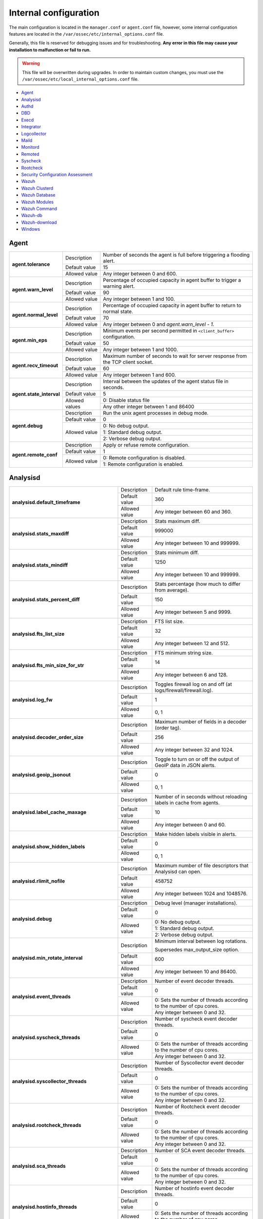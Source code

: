 .. Copyright (C) 2022 Wazuh, Inc.

.. meta::
  :description: In this section of the Wazuh documentation, you will find all the information related to the internal configuration of Wazuh.

.. _reference_internal_options:

Internal configuration
=======================

The main configuration is located in the ``manager.conf`` or ``agent.conf`` file, however, some internal configuration features are located in the ``/var/ossec/etc/internal_options.conf`` file.

Generally, this file is reserved for debugging issues and for troubleshooting. **Any error in this file may cause your installation to malfunction or fail to run.**

.. warning::
    This file will be overwritten during upgrades.  In order to maintain custom changes, you must use the ``/var/ossec/etc/local_internal_options.conf`` file.

- `Agent`_
- `Analysisd`_
- `Authd`_
- `DBD`_
- `Execd`_
- `Integrator`_
- `Logcollector`_
- `Maild`_
- `Monitord`_
- `Remoted`_
- `Syscheck`_
- `Rootcheck`_
- `Security Configuration Assessment`_
- `Wazuh`_
- `Wazuh Clusterd`_
- `Wazuh Database`_
- `Wazuh Modules`_
- `Wazuh Command`_
- `Wazuh-db`_
- `Wazuh-download`_
- `Windows`_


Agent
-----

+---------------------------+----------------+----------------------------------------------------------------------------------+
| **agent.tolerance**       | Description    | Number of seconds the agent is full before triggering a flooding alert.          |
+                           +----------------+----------------------------------------------------------------------------------+
|                           | Default value  | 15                                                                               |
+                           +----------------+----------------------------------------------------------------------------------+
|                           | Allowed value  | Any integer between 0 and 600.                                                   |
+---------------------------+----------------+----------------------------------------------------------------------------------+
| **agent.warn_level**      | Description    | Percentage of occupied capacity in agent buffer to trigger a warning alert.      |
+                           +----------------+----------------------------------------------------------------------------------+
|                           | Default value  | 90                                                                               |
+                           +----------------+----------------------------------------------------------------------------------+
|                           | Allowed value  | Any integer between 1 and 100.                                                   |
+---------------------------+----------------+----------------------------------------------------------------------------------+
| **agent.normal_level**    | Description    | Percentage of occupied capacity in agent buffer to return to normal state.       |
+                           +----------------+----------------------------------------------------------------------------------+
|                           | Default value  | 70                                                                               |
+                           +----------------+----------------------------------------------------------------------------------+
|                           | Allowed value  | Any integer between 0 and *agent.warn_level - 1*.                                |
+---------------------------+----------------+----------------------------------------------------------------------------------+
| **agent.min_eps**         | Description    | Minimum events per second permitted in ``<client_buffer>`` configuration.        |
+                           +----------------+----------------------------------------------------------------------------------+
|                           | Default value  | 50                                                                               |
+                           +----------------+----------------------------------------------------------------------------------+
|                           | Allowed value  | Any integer between 1 and 1000.                                                  |
+---------------------------+----------------+----------------------------------------------------------------------------------+
| **agent.recv_timeout**    | Description    | Maximum number of seconds to wait for server response from the TCP client socket.|
+                           +----------------+----------------------------------------------------------------------------------+
|                           | Default value  | 60                                                                               |
+                           +----------------+----------------------------------------------------------------------------------+
|                           | Allowed value  | Any integer between 1 and 600.                                                   |
+---------------------------+----------------+----------------------------------------------------------------------------------+
| **agent.state_interval**  | Description    | Interval between the updates of the agent status file in seconds.                |
+                           +----------------+----------------------------------------------------------------------------------+
|                           | Default value  | 5                                                                                |
+                           +----------------+----------------------------------------------------------------------------------+
|                           | Allowed values | 0: Disable status file                                                           |
+                           +                +----------------------------------------------------------------------------------+
|                           |                | Any other integer between 1 and 86400                                            |
+---------------------------+----------------+----------------------------------------------------------------------------------+
| **agent.debug**           | Description    | Run the unix agent processes in debug mode.                                      |
+                           +----------------+----------------------------------------------------------------------------------+
|                           | Default value  | 0                                                                                |
+                           +----------------+----------------------------------------------------------------------------------+
|                           | Allowed value  | 0: No debug output.                                                              |
+                           +                +----------------------------------------------------------------------------------+
|                           |                | 1: Standard debug output.                                                        |
+                           +                +----------------------------------------------------------------------------------+
|                           |                | 2: Verbose debug output.                                                         |
+---------------------------+----------------+----------------------------------------------------------------------------------+
| **agent.remote_conf**     | Description    | Apply or refuse remote configuration.                                            |
+                           +----------------+----------------------------------------------------------------------------------+
|                           | Default value  | 1                                                                                |
+                           +----------------+----------------------------------------------------------------------------------+
|                           | Allowed value  | 0: Remote configuration is disabled.                                             |
+                           +                +----------------------------------------------------------------------------------+
|                           |                | 1: Remote configuration is enabled.                                              |
+---------------------------+----------------+----------------------------------------------------------------------------------+

.. _ossec_internal_analysisd:

Analysisd
---------


+---------------------------------------------------------+---------------+---------------------------------------------------------------------+
|   **analysisd.default_timeframe**                       | Description   | Default rule time-frame.                                            |
+                                                         +---------------+---------------------------------------------------------------------+
|                                                         | Default value | 360                                                                 |
+                                                         +---------------+---------------------------------------------------------------------+
|                                                         | Allowed value | Any integer between 60 and 360.                                     |
+---------------------------------------------------------+---------------+---------------------------------------------------------------------+
|     **analysisd.stats_maxdiff**                         | Description   | Stats maximum diff.                                                 |
+                                                         +---------------+---------------------------------------------------------------------+
|                                                         | Default value | 999000                                                              |
+                                                         +---------------+---------------------------------------------------------------------+
|                                                         | Allowed value | Any integer between 10 and 999999.                                  |
+---------------------------------------------------------+---------------+---------------------------------------------------------------------+
|     **analysisd.stats_mindiff**                         | Description   | Stats minimum diff.                                                 |
+                                                         +---------------+---------------------------------------------------------------------+
|                                                         | Default value | 1250                                                                |
+                                                         +---------------+---------------------------------------------------------------------+
|                                                         | Allowed value | Any integer between 10 and 999999.                                  |
+---------------------------------------------------------+---------------+---------------------------------------------------------------------+
|  **analysisd.stats_percent_diff**                       | Description   | Stats percentage (how much to differ from average).                 |
+                                                         +---------------+---------------------------------------------------------------------+
|                                                         | Default value | 150                                                                 |
+                                                         +---------------+---------------------------------------------------------------------+
|                                                         | Allowed value | Any integer between 5 and 9999.                                     |
+---------------------------------------------------------+---------------+---------------------------------------------------------------------+
|     **analysisd.fts_list_size**                         | Description   | FTS list size.                                                      |
+                                                         +---------------+---------------------------------------------------------------------+
|                                                         | Default value | 32                                                                  |
+                                                         +---------------+---------------------------------------------------------------------+
|                                                         | Allowed value | Any integer between 12 and 512.                                     |
+---------------------------------------------------------+---------------+---------------------------------------------------------------------+
| **analysisd.fts_min_size_for_str**                      | Description   | FTS minimum string size.                                            |
+                                                         +---------------+---------------------------------------------------------------------+
|                                                         | Default value | 14                                                                  |
+                                                         +---------------+---------------------------------------------------------------------+
|                                                         | Allowed value | Any integer between 6 and 128.                                      |
+---------------------------------------------------------+---------------+---------------------------------------------------------------------+
|        **analysisd.log_fw**                             | Description   | Toggles firewall log on and off (at logs/firewall/firewall.log).    |
+                                                         +---------------+---------------------------------------------------------------------+
|                                                         | Default value | 1                                                                   |
+                                                         +---------------+---------------------------------------------------------------------+
|                                                         | Allowed value | 0, 1                                                                |
+---------------------------------------------------------+---------------+---------------------------------------------------------------------+
|  **analysisd.decoder_order_size**                       | Description   | Maximum number of fields in a decoder (order tag).                  |
+                                                         +---------------+---------------------------------------------------------------------+
|                                                         | Default value |256                                                                  |
+                                                         +---------------+---------------------------------------------------------------------+
|                                                         | Allowed value | Any integer between 32 and 1024.                                    |
+---------------------------------------------------------+---------------+---------------------------------------------------------------------+
|     **analysisd.geoip_jsonout**                         | Description   | Toggle to turn on or off the output of GeoIP data in JSON alerts.   |
+                                                         +---------------+---------------------------------------------------------------------+
|                                                         | Default value | 0                                                                   |
+                                                         +---------------+---------------------------------------------------------------------+
|                                                         | Allowed value | 0, 1                                                                |
+---------------------------------------------------------+---------------+---------------------------------------------------------------------+
|  **analysisd.label_cache_maxage**                       | Description   | Number of in seconds without reloading labels in cache from agents. |
+                                                         +---------------+---------------------------------------------------------------------+
|                                                         | Default value | 10                                                                  |
+                                                         +---------------+---------------------------------------------------------------------+
|                                                         | Allowed value | Any integer between 0 and 60.                                       |
+---------------------------------------------------------+---------------+---------------------------------------------------------------------+
|  **analysisd.show_hidden_labels**                       | Description   | Make hidden labels visible in alerts.                               |
+                                                         +---------------+---------------------------------------------------------------------+
|                                                         | Default value | 0                                                                   |
+                                                         +---------------+---------------------------------------------------------------------+
|                                                         | Allowed value | 0, 1                                                                |
+---------------------------------------------------------+---------------+---------------------------------------------------------------------+
|         **analysisd.rlimit_nofile**                     | Description   | Maximum number of file descriptors that Analysisd can open.         |
+                                                         +---------------+---------------------------------------------------------------------+
|                                                         | Default value | 458752                                                              |
+                                                         +---------------+---------------------------------------------------------------------+
|                                                         | Allowed value | Any integer between 1024 and 1048576.                               |
+---------------------------------------------------------+---------------+---------------------------------------------------------------------+
|            **analysisd.debug**                          | Description   | Debug level (manager installations).                                |
+                                                         +---------------+---------------------------------------------------------------------+
|                                                         | Default value | 0                                                                   |
+                                                         +---------------+---------------------------------------------------------------------+
|                                                         | Allowed value | 0: No debug output.                                                 |
+                                                         +               +---------------------------------------------------------------------+
|                                                         |               | 1: Standard debug output.                                           |
+                                                         +               +---------------------------------------------------------------------+
|                                                         |               | 2: Verbose debug output.                                            |
+---------------------------------------------------------+---------------+---------------------------------------------------------------------+
|       **analysisd.min_rotate_interval**                 | Description   | Minimum interval between log rotations.                             |
|                                                         |               |                                                                     |
|                                                         |               | Supersedes max_output_size option.                                  |
+                                                         +---------------+---------------------------------------------------------------------+
|                                                         | Default value | 600                                                                 |
+                                                         +---------------+---------------------------------------------------------------------+
|                                                         | Allowed value | Any integer between 10 and 86400.                                   |
+---------------------------------------------------------+---------------+---------------------------------------------------------------------+
|        **analysisd.event_threads**                      | Description   | Number of event decoder threads.                                    |
+                                                         +---------------+---------------------------------------------------------------------+
|                                                         | Default value | 0                                                                   |
+                                                         +---------------+---------------------------------------------------------------------+
|                                                         | Allowed value | 0: Sets the number of threads according to the number of cpu cores. |
+                                                         +               +---------------------------------------------------------------------+
|                                                         |               | Any integer between 0 and 32.                                       |
+---------------------------------------------------------+---------------+---------------------------------------------------------------------+
|       **analysisd.syscheck_threads**                    | Description   | Number of syscheck event decoder threads.                           |
+                                                         +---------------+---------------------------------------------------------------------+
|                                                         | Default value | 0                                                                   |
+                                                         +---------------+---------------------------------------------------------------------+
|                                                         | Allowed value | 0: Sets the number of threads according to the number of cpu cores. |
+                                                         +               +---------------------------------------------------------------------+
|                                                         |               | Any integer between 0 and 32.                                       |
+---------------------------------------------------------+---------------+---------------------------------------------------------------------+
|     **analysisd.syscollector_threads**                  | Description   | Number of Syscollector event decoder threads.                       |
+                                                         +---------------+---------------------------------------------------------------------+
|                                                         | Default value | 0                                                                   |
+                                                         +---------------+---------------------------------------------------------------------+
|                                                         | Allowed value | 0: Sets the number of threads according to the number of cpu cores. |
+                                                         +               +---------------------------------------------------------------------+
|                                                         |               | Any integer between 0 and 32.                                       |
+---------------------------------------------------------+---------------+---------------------------------------------------------------------+
|        **analysisd.rootcheck_threads**                  | Description   | Number of Rootcheck event decoder threads.                          |
+                                                         +---------------+---------------------------------------------------------------------+
|                                                         | Default value | 0                                                                   |
+                                                         +---------------+---------------------------------------------------------------------+
|                                                         | Allowed value | 0: Sets the number of threads according to the number of cpu cores. |
+                                                         +               +---------------------------------------------------------------------+
|                                                         |               | Any integer between 0 and 32.                                       |
+---------------------------------------------------------+---------------+---------------------------------------------------------------------+
|    **analysisd.sca_threads**                            | Description   | Number of SCA event decoder threads.                                |
+                                                         +---------------+---------------------------------------------------------------------+
|                                                         | Default value | 0                                                                   |
+                                                         +---------------+---------------------------------------------------------------------+
|                                                         | Allowed value | 0: Sets the number of threads according to the number of cpu cores. |
+                                                         +               +---------------------------------------------------------------------+
|                                                         |               | Any integer between 0 and 32.                                       |
+---------------------------------------------------------+---------------+---------------------------------------------------------------------+
|       **analysisd.hostinfo_threads**                    | Description   | Number of hostinfo event decoder threads.                           |
+                                                         +---------------+---------------------------------------------------------------------+
|                                                         | Default value | 0                                                                   |
+                                                         +---------------+---------------------------------------------------------------------+
|                                                         | Allowed value | 0: Sets the number of threads according to the number of cpu cores. |
+                                                         +               +---------------------------------------------------------------------+
|                                                         |               | Any integer between 0 and 32.                                       |
+---------------------------------------------------------+---------------+---------------------------------------------------------------------+
|     **analysisd.rule_matching_threads**                 | Description   | Number of rule matching threads.                                    |
+                                                         +---------------+---------------------------------------------------------------------+
|                                                         | Default value | 0                                                                   |
+                                                         +---------------+---------------------------------------------------------------------+
|                                                         | Allowed value | 0: Sets the number of threads according to the number of cpu cores. |
+                                                         +               +---------------------------------------------------------------------+
|                                                         |               | Any integer between 0 and 32.                                       |
+---------------------------------------------------------+---------------+---------------------------------------------------------------------+
|     **analysisd.winevt_threads**                        | Description   | Number of rule matching threads.                                    |
+                                                         +---------------+---------------------------------------------------------------------+
|                                                         | Default value | 0                                                                   |
+                                                         +---------------+---------------------------------------------------------------------+
|                                                         | Allowed value | 0: Sets the number of threads according to the number of cpu cores. |
+                                                         +               +---------------------------------------------------------------------+
|                                                         |               | Any integer between 0 and 32.                                       |
+---------------------------------------------------------+---------------+---------------------------------------------------------------------+
|     **analysisd.decode_event_queue_size**               | Description   | Sets the decode event queue size.                                   |
+                                                         +---------------+---------------------------------------------------------------------+
|                                                         | Default value | 16384                                                               |
+                                                         +---------------+---------------------------------------------------------------------+
|                                                         | Allowed value | Any integer between 128 and 2000000.                                |
+---------------------------------------------------------+---------------+---------------------------------------------------------------------+
| **analysisd.decode_syscheck_queue_size**                | Description   | Sets the decode Syscheck queue size.                                |
+                                                         +---------------+---------------------------------------------------------------------+
|                                                         | Default value | 16384                                                               |
+                                                         +---------------+---------------------------------------------------------------------+
|                                                         | Allowed value | Any integer between 128 and 2000000.                                |
+---------------------------------------------------------+---------------+---------------------------------------------------------------------+
| **analysisd.decode_syscollector_queue_size**            | Description   | Sets the decode Syscollector queue size.                            |
+                                                         +---------------+---------------------------------------------------------------------+
|                                                         | Default value | 16384                                                               |
+                                                         +---------------+---------------------------------------------------------------------+
|                                                         | Allowed value | Any integer between 128 and 2000000.                                |
+---------------------------------------------------------+---------------+---------------------------------------------------------------------+
|  **analysisd.decode_rootcheck_queue_size**              | Description   | Sets the decode Rootcheck queue size.                               |
+                                                         +---------------+---------------------------------------------------------------------+
|                                                         | Default value | 16384                                                               |
+                                                         +---------------+---------------------------------------------------------------------+
|                                                         | Allowed value | Any integer between 128 and 2000000.                                |
+---------------------------------------------------------+---------------+---------------------------------------------------------------------+
| **analysisd.decode_sca_queue_size**                     | Description   | Sets the decode SCA queue size.                                     |
+                                                         +---------------+---------------------------------------------------------------------+
|                                                         | Default value | 16384                                                               |
+                                                         +---------------+---------------------------------------------------------------------+
|                                                         | Allowed value | Any integer between 128 and 2000000.                                |
+---------------------------------------------------------+---------------+---------------------------------------------------------------------+
|  **analysisd.decode_hostinfo_queue_size**               | Description   | Sets the decode hostinfo queue size.                                |
+                                                         +---------------+---------------------------------------------------------------------+
|                                                         | Default value | 16384                                                               |
+                                                         +---------------+---------------------------------------------------------------------+
|                                                         | Allowed value | Any integer between 128 and 2000000.                                |
+---------------------------------------------------------+---------------+---------------------------------------------------------------------+
|  **analysisd.decode_output_queue_size**                 | Description   | Sets the decode output queue size.                                  |
+                                                         +---------------+---------------------------------------------------------------------+
|                                                         | Default value | 16384                                                               |
+                                                         +---------------+---------------------------------------------------------------------+
|                                                         | Allowed value | Any integer between 128 and 2000000.                                |
+---------------------------------------------------------+---------------+---------------------------------------------------------------------+
|  **analysisd.decode_winevt_queue_size**                 | Description   | Sets the Windows event decode queue size.                           |
+                                                         +---------------+---------------------------------------------------------------------+
|                                                         | Default value | 16384                                                               |
+                                                         +---------------+---------------------------------------------------------------------+
|                                                         | Allowed value | Any integer between 128 and 2000000.                                |
+---------------------------------------------------------+---------------+---------------------------------------------------------------------+
|      **analysisd.archives_queue_size**                  | Description   | Sets the archives log queue size.                                   |
+                                                         +---------------+---------------------------------------------------------------------+
|                                                         | Default value | 16384                                                               |
+                                                         +---------------+---------------------------------------------------------------------+
|                                                         | Allowed value | Any integer between 128 and 2000000.                                |
+---------------------------------------------------------+---------------+---------------------------------------------------------------------+
|      **analysisd.statistical_queue_size**               | Description   | Sets the statistical log queue size.                                |
+                                                         +---------------+---------------------------------------------------------------------+
|                                                         | Default value | 16384                                                               |
+                                                         +---------------+---------------------------------------------------------------------+
|                                                         | Allowed value | Any integer between 128 and 2000000.                                |
+---------------------------------------------------------+---------------+---------------------------------------------------------------------+
|      **analysisd.alerts_queue_size**                    | Description   | Sets the alerts log queue size.                                     |
+                                                         +---------------+---------------------------------------------------------------------+
|                                                         | Default value | 16384                                                               |
+                                                         +---------------+---------------------------------------------------------------------+
|                                                         | Allowed value | Any integer between 128 and 2000000.                                |
+---------------------------------------------------------+---------------+---------------------------------------------------------------------+
|      **analysisd.firewall_queue_size**                  | Description   | Sets the firewall log queue size.                                   |
+                                                         +---------------+---------------------------------------------------------------------+
|                                                         | Default value | 16384                                                               |
+                                                         +---------------+---------------------------------------------------------------------+
|                                                         | Allowed value | Any integer between 128 and 2000000.                                |
+---------------------------------------------------------+---------------+---------------------------------------------------------------------+
|      **analysisd.fts_queue_size**                       | Description   | Sets the fts log queue size.                                        |
+                                                         +---------------+---------------------------------------------------------------------+
|                                                         | Default value | 16384                                                               |
+                                                         +---------------+---------------------------------------------------------------------+
|                                                         | Allowed value | Any integer between 128 and 2000000.                                |
+---------------------------------------------------------+---------------+---------------------------------------------------------------------+
|      **analysisd.state_interval**                       | Description   | Sets the Analysisd interval for updating the state file in seconds. |
+                                                         +---------------+---------------------------------------------------------------------+
|                                                         | Default value | 5                                                                   |
+                                                         +---------------+---------------------------------------------------------------------+
|                                                         | Allowed value | Any integer between 0 and 86400.                                    |
+---------------------------------------------------------+---------------+---------------------------------------------------------------------+


Authd
-----

+-------------------------------+---------------+--------------------------------------------------------------------------+
|   **authd.debug**             | Description   | Debug level.                                                             |
+                               +---------------+--------------------------------------------------------------------------+
|                               | Default value | 0                                                                        |
+                               +---------------+--------------------------------------------------------------------------+
|                               | Allowed value | 0: No debug output                                                       |
+                               +               +--------------------------------------------------------------------------+
|                               |               | 1: Standard debug output                                                 |
+                               +               +--------------------------------------------------------------------------+
|                               |               | 2: Verbose debug output                                                  |
+-------------------------------+---------------+--------------------------------------------------------------------------+
| **auth.timeout_seconds**      | Description   | Network timeout to automatically close connections (second part).        |
+                               +---------------+--------------------------------------------------------------------------+
|                               | Default value | 1                                                                        |
+                               +---------------+--------------------------------------------------------------------------+
|                               | Allowed value | Any integer between 1 and 2147483647.                                    |
+-------------------------------+---------------+--------------------------------------------------------------------------+
| **auth.timeout_microseconds** | Description   | Network timeout to automatically close connections (microsecond part).   |
+                               +---------------+--------------------------------------------------------------------------+
|                               | Default value | 0                                                                        |
+                               +---------------+--------------------------------------------------------------------------+
|                               | Allowed value | Any integer between 0 and 999999.                                        |
+-------------------------------+---------------+--------------------------------------------------------------------------+


DBD
---

+----------------------------+---------------+--------------------------------------------------------------------------+
| **dbd.reconnect_attempts** | Description   | Number of times wazuh-dbd will attempt to reconnect to the database.     |
+                            +---------------+--------------------------------------------------------------------------+
|                            | Default value | 10                                                                       |
+                            +---------------+--------------------------------------------------------------------------+
|                            | Allowed value | Any integer between 1 and 9999.                                          |
+----------------------------+---------------+--------------------------------------------------------------------------+

Execd
-----

+-------------------------------+---------------+--------------------------------------------------------------+
|  **execd.request_timeout**    | Description   | Timeout in seconds to execute remote requests.               |
+                               +---------------+--------------------------------------------------------------+
|                               | Default Value | 60                                                           |
+                               +---------------+--------------------------------------------------------------+
|                               | Allowed Value | Any integer between 1 and 3600.                              |
+-------------------------------+---------------+--------------------------------------------------------------+
|  **execd.max_restart_lock**   | Description   | Maximum timeout that the agent cannot restart while updating.|
+                               +---------------+--------------------------------------------------------------+
|                               | Default Value | 600                                                          |
+                               +---------------+--------------------------------------------------------------+
|                               | Allowed Value | Any integer between 0 and 3600.                              |
+-------------------------------+---------------+--------------------------------------------------------------+
|        **execd.debug**        | Description   | Debug level                                                  |
+                               +---------------+--------------------------------------------------------------+
|                               | Default value | 0                                                            |
+                               +---------------+--------------------------------------------------------------+
|                               | Allowed value | 0: No debug output                                           |
+                               +               +--------------------------------------------------------------+
|                               |               | 1: Standard debug output                                     |
+                               +               +--------------------------------------------------------------+
|                               |               | 2: Verbose debug output                                      |
+-------------------------------+---------------+--------------------------------------------------------------+

Integrator
----------

+----------------------+---------------+-----------------------------------------------------------------------+
| **integrator.debug** | Description   | Debug level.                                                          |
+                      +---------------+-----------------------------------------------------------------------+
|                      | Default value | 0                                                                     |
+                      +---------------+-----------------------------------------------------------------------+
|                      | Allowed value | 0: No debug output                                                    |
+                      +               +-----------------------------------------------------------------------+
|                      |               | 1: Standard debug output                                              |
+                      +               +-----------------------------------------------------------------------+
|                      |               | 2: Verbose debug output                                               |
+----------------------+---------------+-----------------------------------------------------------------------+

.. _ossec_internal_logcollector:

Logcollector
------------

+------------------------------------------+---------------+----------------------------------------------------------------------------+
|   **logcollector.loop_timeout**          | Description   | File polling interval.                                                     |
+                                          +---------------+----------------------------------------------------------------------------+
|                                          | Default value | 2                                                                          |
+                                          +---------------+----------------------------------------------------------------------------+
|                                          | Allowed value | Any integer between 1 and 120                                              |
+------------------------------------------+---------------+----------------------------------------------------------------------------+
|  **logcollector.open_attempts**          | Description   | Number of attempts to open a log file. The value 0 means that the number   |
|                                          |               | of attempts is infinite.                                                   |
+                                          +---------------+----------------------------------------------------------------------------+
|                                          | Default value | 8                                                                          |
+                                          +---------------+----------------------------------------------------------------------------+
|                                          | Allowed value | Any integer between 0 and 998                                              |
+------------------------------------------+---------------+----------------------------------------------------------------------------+
| **logcollector.remote_commands**         | Description   | Toggles Logcollector to accept remote commands from the manager or not.    |
+                                          +---------------+----------------------------------------------------------------------------+
|                                          | Default value | 0                                                                          |
+                                          +---------------+----------------------------------------------------------------------------+
|                                          | Allowed value | 0: Disable remote commands                                                 |
+                                          +               +----------------------------------------------------------------------------+
|                                          |               | 1: Enable remote commands                                                  |
+------------------------------------------+---------------+----------------------------------------------------------------------------+
|   **logcollector.vcheck_files**          | Description   | File checking interval, in seconds.                                        |
+                                          +---------------+----------------------------------------------------------------------------+
|                                          | Default value | 64                                                                         |
+                                          +---------------+----------------------------------------------------------------------------+
|                                          | Allowed value | Any integer between 0 and 1024                                             |
+------------------------------------------+---------------+----------------------------------------------------------------------------+
|   **logcollector.max_lines**             | Description   | Maximum number of logs read from the same file in each iteration.          |
+                                          +---------------+----------------------------------------------------------------------------+
|                                          | Default value | 10000                                                                      |
+                                          +---------------+----------------------------------------------------------------------------+
|                                          | Allowed value | Any integer between 100 and 100000                                         |
+------------------------------------------+---------------+----------------------------------------------------------------------------+
|   **logcollector.sample_log_length**     | Description   | Sample log length limit for errors about large input logs.                 |
+                                          +---------------+----------------------------------------------------------------------------+
|                                          | Default value | 64                                                                         |
+                                          +---------------+----------------------------------------------------------------------------+
|                                          | Allowed value | Any integer between 1 and 4096                                             |
+------------------------------------------+---------------+----------------------------------------------------------------------------+
|      **logcollector.debug**              | Description   | Debug level (used in manager or unix agent installations)                  |
+                                          +---------------+----------------------------------------------------------------------------+
|                                          | Default value | 0                                                                          |
+                                          +---------------+----------------------------------------------------------------------------+
|                                          | Allowed value | 0: No debug output                                                         |
+                                          +               +----------------------------------------------------------------------------+
|                                          |               | 1: Standard debug output                                                   |
+                                          +               +----------------------------------------------------------------------------+
|                                          |               | 2: Verbose debug output                                                    |
+------------------------------------------+---------------+----------------------------------------------------------------------------+
|      **logcollector.input_threads**      | Description   | Number of input threads reading files                                      |
+                                          +---------------+----------------------------------------------------------------------------+
|                                          | Default value | 4                                                                          |
+                                          +---------------+----------------------------------------------------------------------------+
|                                          | Allowed value | Any integer between 1 and 128                                              |
+------------------------------------------+---------------+----------------------------------------------------------------------------+
|      **logcollector.queue_size**         | Description   | Queue size for each type of socket                                         |
+                                          +---------------+----------------------------------------------------------------------------+
|                                          | Default value | 1024                                                                       |
+                                          +---------------+----------------------------------------------------------------------------+
|                                          | Allowed value | Any integer between 128 and 220000                                         |
+------------------------------------------+---------------+----------------------------------------------------------------------------+
|      **logcollector.max_files**          | Description   | Maximum number of files to be monitored                                    |
+                                          +---------------+----------------------------------------------------------------------------+
|                                          | Default value | 1000                                                                       |
+                                          +---------------+----------------------------------------------------------------------------+
|                                          | Allowed value | Any integer between 1 and 100000                                           |
+------------------------------------------+---------------+----------------------------------------------------------------------------+
|      **logcollector.rlimit_nofile**      | Description   | Maximum number of file descriptors that Logcollector can open.             |
|                                          |               |                                                                            |
|                                          |               | This value must be **greater than or equal to**                            |
|                                          |               | (*logcollector.max_files* + 100).                                          |
+                                          +---------------+----------------------------------------------------------------------------+
|                                          | Default value | 1100                                                                       |
+                                          +---------------+----------------------------------------------------------------------------+
|                                          | Allowed value | Any integer between 1024 and 1048576.                                      |
+------------------------------------------+---------------+----------------------------------------------------------------------------+
|      **logcollector.force_reload**       | Description   | Force file handler reloading: close and reopen monitored files.            |
+                                          +---------------+----------------------------------------------------------------------------+
|                                          | Default value | 0                                                                          |
+                                          +---------------+----------------------------------------------------------------------------+
|                                          | Allowed value | 0: Disabled                                                                |
+                                          +               +----------------------------------------------------------------------------+
|                                          |               | 1: Enabled                                                                 |
+------------------------------------------+---------------+----------------------------------------------------------------------------+
|      **logcollector.reload_interval**    | Description   | File reloading interval, in seconds.                                       |
|                                          |               |                                                                            |
|                                          |               | This parameter only applies if ``logcollector.force_reload``               |
|                                          |               | is set to ``1``.                                                           |
+                                          +---------------+----------------------------------------------------------------------------+
|                                          | Default value | 64                                                                         |
+                                          +---------------+----------------------------------------------------------------------------+
|                                          | Allowed value | Any integer between 1 and 86400.                                           |
+------------------------------------------+---------------+----------------------------------------------------------------------------+
|      **logcollector.reload_delay**       | Description   | File reloading delay (between close and open), in milliseconds.            |
|                                          |               |                                                                            |
|                                          |               | This parameter only applies if ``logcollector.force_reload``               |
|                                          |               | is set to ``1``.                                                           |
+                                          +---------------+----------------------------------------------------------------------------+
|                                          | Default value | 1000                                                                       |
+                                          +---------------+----------------------------------------------------------------------------+
|                                          | Allowed value | Any integer between 0 and 30000.                                           |
+------------------------------------------+---------------+----------------------------------------------------------------------------+
| **logcollector.exclude_files_interval**  | Description   | Excluded files refresh interval, in seconds                                |
+                                          +---------------+----------------------------------------------------------------------------+
|                                          | Default value | 86400                                                                      |
+                                          +---------------+----------------------------------------------------------------------------+
|                                          | Allowed value | Any integer between 1 and 172800                                           |
+------------------------------------------+---------------+----------------------------------------------------------------------------+
| **logcollector.state_interval**          | Description   | Statistics generation interval, in seconds                                 |
|                                          |               |                                                                            |
|                                          |               | .. versionadded:: 4.2                                                      |
+                                          +---------------+----------------------------------------------------------------------------+
|                                          | Default value | 60                                                                         |
+                                          +---------------+----------------------------------------------------------------------------+
|                                          | Allowed values| 0: Disable statistics file generation. Statistics information will continue|
|                                          |               | to be available through the API                                            |
+                                          +               +----------------------------------------------------------------------------+
|                                          |               | Any other integer between 1 and 3600.                                      |
+------------------------------------------+---------------+----------------------------------------------------------------------------+
| **logcollector.ip_update_interval**      | Description   | IP update interval, in seconds. This specifies how often the system        |
|                                          |               | IP is obtained when the                                                    |
|                                          |               | :ref:`out_format<ossec_localfile_out_format>` option is used.              |
|                                          |               |                                                                            |
|                                          |               | .. versionadded:: 4.3                                                      |
+                                          +---------------+----------------------------------------------------------------------------+
|                                          | Default value | 60                                                                         |
+                                          +---------------+----------------------------------------------------------------------------+
|                                          | Allowed values| 0: Obtain the IP on demand.                                                |
|                                          |               |                                                                            |
|                                          |               | **Warning:** Systems with extensive routing tables                         |
|                                          |               | can suffer from high CPU usage.                                            |
+                                          +               +----------------------------------------------------------------------------+
|                                          |               | Any other integer between 1 and 3600.                                      |
+------------------------------------------+---------------+----------------------------------------------------------------------------+

Maild
-----

+---------------------------+---------------+---------------------------------------------------------------------+
| **maild.strict_checking** | Description   | Toggle to enable or disable strict checking.                        |
+                           +---------------+---------------------------------------------------------------------+
|                           | Default value | 1                                                                   |
+                           +---------------+---------------------------------------------------------------------+
|                           | Allowed value | 0, 1                                                                |
+---------------------------+---------------+---------------------------------------------------------------------+
|    **maild.grouping**     | Description   | Toggle to enable or disable grouping of alerts into a single email. |
+                           +---------------+---------------------------------------------------------------------+
|                           | Default value | 1                                                                   |
+                           +---------------+---------------------------------------------------------------------+
|                           | Allowed value | 0, 1                                                                |
+---------------------------+---------------+---------------------------------------------------------------------+
|   **maild.full_subject**  | Description   | Toggle to enable or disable full subject in alert emails.           |
+                           +---------------+---------------------------------------------------------------------+
|                           | Default value | 0                                                                   |
+                           +---------------+---------------------------------------------------------------------+
|                           | Allowed value | 0, 1                                                                |
+---------------------------+---------------+---------------------------------------------------------------------+
|      **maild.geoip**      | Description   | Toggle to enable or disable GeoIP data in alert emails.             |
+                           +---------------+---------------------------------------------------------------------+
|                           | Default value | 1                                                                   |
+                           +---------------+---------------------------------------------------------------------+
|                           | Allowed value | 0, 1                                                                |
+---------------------------+---------------+---------------------------------------------------------------------+

Monitord
--------

+----------------------------------+---------------+--------------------------------------------------------------------+
|    **monitord.day_wait**         | Description   | Number of seconds to wait before compressing or signing the files. |
+                                  +---------------+--------------------------------------------------------------------+
|                                  | Default value | 10                                                                 |
+                                  +---------------+--------------------------------------------------------------------+
|                                  | Allowed value | Any integer between 0 and 600.                                     |
+----------------------------------+---------------+--------------------------------------------------------------------+
|    **monitord.compress**         | Description   | Toggle to enable or disable log file compression.                  |
+                                  +---------------+--------------------------------------------------------------------+
|                                  | Default value | 1                                                                  |
+                                  +---------------+--------------------------------------------------------------------+
|                                  | Allowed value | 0, 1                                                               |
+----------------------------------+---------------+--------------------------------------------------------------------+
|      **monitord.sign**           | Description   | Toggle to enable or disable signing the log files.                 |
+                                  +---------------+--------------------------------------------------------------------+
|                                  | Default value | 1                                                                  |
+                                  +---------------+--------------------------------------------------------------------+
|                                  | Allowed value | 0, 1                                                               |
+----------------------------------+---------------+--------------------------------------------------------------------+
| **monitord.monitor_agents**      | Description   | Toggle to enable or disable monitoring of agents.                  |
+                                  +---------------+--------------------------------------------------------------------+
|                                  | Default value | 1                                                                  |
+                                  +---------------+--------------------------------------------------------------------+
|                                  | Allowed value | 0, 1                                                               |
+----------------------------------+---------------+--------------------------------------------------------------------+
|   **monitord.rotate_log**        | Description   | Toggle to enable or disable daily rotation of internal logs.       |
+                                  +---------------+--------------------------------------------------------------------+
|                                  | Default value | 1                                                                  |
+                                  +---------------+--------------------------------------------------------------------+
|                                  | Allowed value | 0, 1                                                               |
+----------------------------------+---------------+--------------------------------------------------------------------+
| **monitord.keep_log_days**       | Description   | Number of days to keep rotated internal logs.                      |
+                                  +---------------+--------------------------------------------------------------------+
|                                  | Default value | 31                                                                 |
+                                  +---------------+--------------------------------------------------------------------+
|                                  | Allowed value | Any integer between 0 and 500.                                     |
+----------------------------------+---------------+--------------------------------------------------------------------+
|  **monitord.size_rotate**        | Description   | Maximum size in Megabytes of internal logs to trigger rotation.    |
+                                  +---------------+--------------------------------------------------------------------+
|                                  | Default value | 512                                                                |
+                                  +---------------+--------------------------------------------------------------------+
|                                  | Allowed value | Any integer between 0 and 4096.                                    |
+----------------------------------+---------------+--------------------------------------------------------------------+
| **monitord.daily_rotations**     | Description   | Maximum number of rotations per day for internal logs.             |
+                                  +---------------+--------------------------------------------------------------------+
|                                  | Default value | 12                                                                 |
+                                  +---------------+--------------------------------------------------------------------+
|                                  | Allowed value | Any integer between 1 and 256.                                     |
+----------------------------------+---------------+--------------------------------------------------------------------+
|      **monitord.debug**          | Description   | Debug level                                                        |
+                                  +---------------+--------------------------------------------------------------------+
|                                  | Default value | 0                                                                  |
+                                  +---------------+--------------------------------------------------------------------+
|                                  | Allowed value | 0: No debug output                                                 |
+                                  +               +--------------------------------------------------------------------+
|                                  |               | 1: Standard debug output                                           |
+                                  +               +--------------------------------------------------------------------+
|                                  |               | 2: Verbose debug output                                            |
+----------------------------------+---------------+--------------------------------------------------------------------+
|  **monitord.delete_old_agents**  | Description   | Number of minutes before deleting an old disconnected agent.       |
|                                  |               |                                                                    |
|                                  |               | This is a time-lapse after the agent is considered as              |
|                                  |               | disconnected because of the                                        |
|                                  |               | :ref:`disconnection time<reference_agents_disconnection_time>`.    |
+                                  +---------------+--------------------------------------------------------------------+
|                                  | Default value | 0                                                                  |
+                                  +---------------+--------------------------------------------------------------------+
|                                  | Allowed value | Any integer between 0 and 9600.                                    |
+----------------------------------+---------------+--------------------------------------------------------------------+

Remoted
-------

+-----------------------------------+---------------+--------------------------------------------------------------+
|   **remoted.recv_counter_flush**  | Description   | Flush rate for the receive counter.                          |
+                                   +---------------+--------------------------------------------------------------+
|                                   | Default value | 128                                                          |
+                                   +---------------+--------------------------------------------------------------+
|                                   | Allowed value | Any integer between 10 and 999999.                           |
+-----------------------------------+---------------+--------------------------------------------------------------+
| **remoted.comp_average_printout** | Description   | Compression averages printout.                               |
+                                   +---------------+--------------------------------------------------------------+
|                                   | Default value | 19999                                                        |
+                                   +---------------+--------------------------------------------------------------+
|                                   | Allowed value | Any integer between 10 and 999999.                           |
+-----------------------------------+---------------+--------------------------------------------------------------+
|     **remoted.verify_msg_id**     | Description   | Toggle to enable or disable verification of msg id.          |
|                                   |               | This setting doesn't work with multiple threads              |
|                                   |               | (worker_pool > 1).                                           |
+                                   +---------------+--------------------------------------------------------------+
|                                   | Default value | 0                                                            |
+                                   +---------------+--------------------------------------------------------------+
|                                   | Allowed value | 0, 1                                                         |
+-----------------------------------+---------------+--------------------------------------------------------------+
|   **remoted.pass_empty_keyfile**  | Description   | Toggle to enable or disable acceptance of empty client.keys. |
+                                   +---------------+--------------------------------------------------------------+
|                                   | Default value | 1                                                            |
+                                   +---------------+--------------------------------------------------------------+
|                                   | Allowed value | 0, 1                                                         |
+-----------------------------------+---------------+--------------------------------------------------------------+
|   **remoted.sender_pool**         | Description   | Number of parallel threads to send the shared file.          |
+                                   +---------------+--------------------------------------------------------------+
|                                   | Default Value | 8                                                            |
+                                   +---------------+--------------------------------------------------------------+
|                                   | Allowed Value | Any integer between 1 and 64.                                |
+-----------------------------------+---------------+--------------------------------------------------------------+
|   **remoted.request_pool**        | Description   | Number of parallel threads to dispatch requests.             |
+                                   +---------------+--------------------------------------------------------------+
|                                   | Default Value | 8                                                            |
+                                   +---------------+--------------------------------------------------------------+
|                                   | Allowed Value | Any integer between 1 and 64.                                |
+-----------------------------------+---------------+--------------------------------------------------------------+
|   **remoted.request_timeout**     | Description   | Time (in seconds) the remote request listener rejects a      |
|                                   |               | new request.                                                 |
+                                   +---------------+--------------------------------------------------------------+
|                                   | Default Value | 10                                                           |
+                                   +---------------+--------------------------------------------------------------+
|                                   | Allowed Value | Any integer between 1 and 600.                               |
+-----------------------------------+---------------+--------------------------------------------------------------+
|   **remoted.response_timeout**    | Description   | Time (in seconds) the remote request listener rejects a      |
|                                   |               | request response.                                            |
+                                   +---------------+--------------------------------------------------------------+
|                                   | Default Value | 60                                                           |
+                                   +---------------+--------------------------------------------------------------+
|                                   | Allowed Value | Any integer between 1 and 3600.                              |
+-----------------------------------+---------------+--------------------------------------------------------------+
|   **remoted.request_rto_sec**     | Description   | Re-transmission timeout in seconds for UDP.                  |
+                                   +---------------+--------------------------------------------------------------+
|                                   | Default Value | 1                                                            |
+                                   +---------------+--------------------------------------------------------------+
|                                   | Allowed Value | Any integer between 0 and 60.                                |
+-----------------------------------+---------------+--------------------------------------------------------------+
|   **remoted.request_rto_msec**    | Description   | Re-transmission timeout in milliseconds for UDP.             |
+                                   +---------------+--------------------------------------------------------------+
|                                   | Default Value | 0                                                            |
+                                   +---------------+--------------------------------------------------------------+
|                                   | Allowed Value | Any integer between 0 and 999.                               |
+-----------------------------------+---------------+--------------------------------------------------------------+
|   **remoted.max_attempts**        | Description   | Maximum number of sending attempts.                          |
+                                   +---------------+--------------------------------------------------------------+
|                                   | Default Value | 4                                                            |
+                                   +---------------+--------------------------------------------------------------+
|                                   | Allowed Value | Any integer between 1 and 16.                                |
+-----------------------------------+---------------+--------------------------------------------------------------+
|  **remoted.merge_shared**         | Description   | Merge shared configuration to be broadcast to agents.        |
+                                   +---------------+--------------------------------------------------------------+
|                                   | Default Value | 1 ( Enabled )                                                |
+                                   +---------------+--------------------------------------------------------------+
|                                   | Allowed Value | 1 ( Enabled ) or 0 (Disabled)                                |
+-----------------------------------+---------------+--------------------------------------------------------------+
|   **remoted.shared_reload**       | Description   | Number of seconds between reloading of shared files.         |
+                                   +---------------+--------------------------------------------------------------+
|                                   | Default Value | 10                                                           |
+                                   +---------------+--------------------------------------------------------------+
|                                   | Allowed Value | Any integer between 1 and 18000.                             |
+-----------------------------------+---------------+--------------------------------------------------------------+
|   **remoted.rlimit_nofile**       | Description   | Maximum number of file descriptors that Remoted can open.    |
+                                   +---------------+--------------------------------------------------------------+
|                                   | Default value | 16384                                                        |
+                                   +---------------+--------------------------------------------------------------+
|                                   | Allowed value | Any integer between 1024 and 1048576.                        |
+-----------------------------------+---------------+--------------------------------------------------------------+
|   **remoted.recv_timeout**        | Description   | Maximum number of seconds to wait for client response in TCP.|
+                                   +---------------+--------------------------------------------------------------+
|                                   | Default value | 1                                                            |
+                                   +---------------+--------------------------------------------------------------+
|                                   | Allowed value | Any integer between 1 and 60.                                |
+-----------------------------------+---------------+--------------------------------------------------------------+
|         **remoted.debug**         | Description   | Debug level (manager installation)                           |
+                                   +---------------+--------------------------------------------------------------+
|                                   | Default value | 0                                                            |
+                                   +---------------+--------------------------------------------------------------+
|                                   | Allowed value | 0: No debug output.                                          |
+                                   +               +--------------------------------------------------------------+
|                                   |               | 1: Standard debug output.                                    |
+                                   +               +--------------------------------------------------------------+
|                                   |               | 2: Verbose debug output.                                     |
+-----------------------------------+---------------+--------------------------------------------------------------+
|  **remoted.keyupdate_interval**   | Description   | Keys file reloading latency (seconds)                        |
+                                   +---------------+--------------------------------------------------------------+
|                                   | Default value | 10                                                           |
+                                   +---------------+--------------------------------------------------------------+
|                                   | Allowed value | Any integer between 1 and 3600                               |
+-----------------------------------+---------------+--------------------------------------------------------------+
|    **remoted.worker_pool**        | Description   | Number of threads that process the payload reception         |
+                                   +---------------+--------------------------------------------------------------+
|                                   | Default value | 4                                                            |
+                                   +---------------+--------------------------------------------------------------+
|                                   | Allowed value | Any integer between 1 and 16                                 |
+-----------------------------------+---------------+--------------------------------------------------------------+
| **remoted.state_interval**        | Description   | Interval between the updates of the status file in seconds.  |
+                                   +---------------+--------------------------------------------------------------+
|                                   | Default value | 5                                                            |
+                                   +---------------+--------------------------------------------------------------+
|                                   | Allowed values| 0: Disable status file                                       |
+                                   +               +--------------------------------------------------------------+
|                                   |               | Any other integer between 1 and 86400                        |
+-----------------------------------+---------------+--------------------------------------------------------------+
| **remoted.guess_agent_group**     | Description   | Toggle to enable or disable the guessing of the group to     |
|                                   |               | which the agent belongs when registering it again.           |
+                                   +---------------+--------------------------------------------------------------+
|                                   | Default value | 0                                                            |
+                                   +---------------+--------------------------------------------------------------+
|                                   | Allowed values| 0, 1                                                         |
+-----------------------------------+---------------+--------------------------------------------------------------+
| **remoted.receive_chunk**         | Description   | | Reception buffer size for TCP (bytes).                     |
|                                   |               | | Amount of data that Remoted can receive per operation.     |
+                                   +---------------+--------------------------------------------------------------+
|                                   | Default value | 4096                                                         |
+                                   +---------------+--------------------------------------------------------------+
|                                   | Allowed value | | Any other integer between 1024 and 16384.                  |
|                                   |               | | Powers of two are suggested.                               |
+-----------------------------------+---------------+--------------------------------------------------------------+
| **remoted.send_chunk**            | Description   | | Send buffer size for TCP (bytes).                          |
|                                   |               | | Amount of data that Remoted can send per operation.        |
|                                   |               |                                                              |
|                                   |               | .. versionadded:: 4.3.0                                      |
+                                   +---------------+--------------------------------------------------------------+
|                                   | Default value | 4096                                                         |
+                                   +---------------+--------------------------------------------------------------+
|                                   | Allowed value | | Any other integer between 512 and 16384.                   |
|                                   |               | | Powers of two are suggested.                               |
+-----------------------------------+---------------+--------------------------------------------------------------+
| **remoted.send_buffer_size**      | Description   | | Send queue size for TCP (bytes).                           |
|                                   |               | | Amount of data that Remoted can queue to send              |
|                                   |               | | (one queue per agent).                                     |
|                                   |               |                                                              |
|                                   |               | .. versionadded:: 4.3.0                                      |
+                                   +---------------+--------------------------------------------------------------+
|                                   | Default value | 131072                                                       |
+                                   +---------------+--------------------------------------------------------------+
|                                   | Allowed value | | Any other integer between 65536 and 1048576.               |
|                                   |               | | Powers of two are suggested.                               |
+-----------------------------------+---------------+--------------------------------------------------------------+
| **remoted.send_timeout_to_retry** | Description   | | Maximum number of seconds to wait before retrying to       |
|                                   |               | | queue a packet to send in TCP.                             |
|                                   |               |                                                              |
|                                   |               | .. versionadded:: 4.3.0                                      |
+                                   +---------------+--------------------------------------------------------------+
|                                   | Default value | 1                                                            |
+                                   +---------------+--------------------------------------------------------------+
|                                   | Allowed value | | Any integer between 1 and 60.                              |
+-----------------------------------+---------------+--------------------------------------------------------------+
| **remoted.buffer_relax**          | Description   | | Method for memory deallocation after accepting input data. |
|                                   |               | | This option applies in TCP mode only.                      |
+                                   +---------------+--------------------------------------------------------------+
|                                   | Default value | 1                                                            |
+                                   +---------------+--------------------------------------------------------------+
|                                   | Allowed values| 0: Keep the memory for each TCP session.                     |
+                                   +               +--------------------------------------------------------------+
|                                   |               | 1: Shrink memory back to ``receive_chunk``.                  |
+                                   +               +--------------------------------------------------------------+
|                                   |               | 2: Fully deallocate memory after usage.                      |
+-----------------------------------+---------------+--------------------------------------------------------------+
| **remoted.tcp_keepidle**          | Description   | | Time (in seconds) the connection needs to remain idle      |
|                                   |               | | before TCP starts sending keepalive probes.                |
+                                   +---------------+--------------------------------------------------------------+
|                                   | Default value | 30                                                           |
+                                   +---------------+--------------------------------------------------------------+
|                                   | Allowed value | Any integer between 1 and 7200.                              |
+-----------------------------------+---------------+--------------------------------------------------------------+
| **remoted.tcp_keepintvl**         | Description   | The time (in seconds) between individual keepalive probes.   |
+                                   +---------------+--------------------------------------------------------------+
|                                   | Default value | 10                                                           |
+                                   +---------------+--------------------------------------------------------------+
|                                   | Allowed value | Any integer between 1 and 100.                               |
+-----------------------------------+---------------+--------------------------------------------------------------+
| **remoted.tcp_keepcnt**           | Description   | | Maximum number of keepalive probes TCP should send before  |
|                                   |               | | dropping the connection.                                   |
+                                   +---------------+--------------------------------------------------------------+
|                                   | Default value | 3                                                            |
+                                   +---------------+--------------------------------------------------------------+
|                                   | Allowed value | Any integer between 1 and 50.                                |
+-----------------------------------+---------------+--------------------------------------------------------------+

.. _ossec_internal_syscheck:

Syscheck
--------

+--------------------------------------+---------------+--------------------------------------------------------------------------------+
| **syscheck.rt_delay**                | Description   | Time in milliseconds for delay between alerts in real-time.                    |
+                                      +---------------+--------------------------------------------------------------------------------+
|                                      | Default value | 10                                                                             |
+                                      +---------------+--------------------------------------------------------------------------------+
|                                      | Allowed value | Any integer between 1 and 1000                                                 |
+--------------------------------------+---------------+--------------------------------------------------------------------------------+
| **syscheck.max_fd_win_rt**           | Description   | Maximum number of directories can be configured in agent.conf for Windows      |
|                                      |               | in realtime and whodata mode.                                                  |
+                                      +---------------+--------------------------------------------------------------------------------+
|                                      | Default value | 256                                                                            |
+                                      +---------------+--------------------------------------------------------------------------------+
|                                      | Allowed value | Any integer between 1 and 1024                                                 |
+--------------------------------------+---------------+--------------------------------------------------------------------------------+
| **syscheck.default_max_depth**       | Description   | Maximum level of recursion allowed while reading directories.                  |
+                                      +---------------+--------------------------------------------------------------------------------+
|                                      | Default value | 256                                                                            |
+                                      +---------------+--------------------------------------------------------------------------------+
|                                      | Allowed value | Any integer between 1 and 320                                                  |
+--------------------------------------+---------------+--------------------------------------------------------------------------------+
| **syscheck.symlink_scan_interval**   | Description   | Check interval of the symbolic links configured in the directories section.    |
+                                      +---------------+--------------------------------------------------------------------------------+
|                                      | Default value | 600                                                                            |
+                                      +---------------+--------------------------------------------------------------------------------+
|                                      | Allowed value | Any integer between 1 and 2592000                                              |
+--------------------------------------+---------------+--------------------------------------------------------------------------------+
|    **syscheck.debug**                | Description   | Debug level (used in manager and Unix agent installations).                    |
+                                      +---------------+--------------------------------------------------------------------------------+
|                                      | Default value | 0                                                                              |
+                                      +---------------+--------------------------------------------------------------------------------+
|                                      | Allowed value | 0: No debug output                                                             |
+                                      +               +--------------------------------------------------------------------------------+
|                                      |               | 1: Standard debug output                                                       |
+                                      +               +--------------------------------------------------------------------------------+
|                                      |               | 2: Verbose debug output                                                        |
+--------------------------------------+---------------+--------------------------------------------------------------------------------+

Rootcheck
---------

+--------------------------+----------------+-------------------------------------------------------------------------------+
|    **rootcheck.sleep**   | Description    | Number of milliseconds to sleep after reading one PID or suspicious port.     |
+                          +----------------+-------------------------------------------------------------------------------+
|                          | Default value  | 50                                                                            |
+                          +----------------+-------------------------------------------------------------------------------+
|                          | Allowed values | Any integer between 0 and 1000.                                               |
+--------------------------+----------------+-------------------------------------------------------------------------------+

Security Configuration Assessment
---------------------------------

+-----------------------------------+----------------+------------------------------------------------------------------------------------------------------------------+
|    **sca.request_db_interval**    | Description    | In case of integrity fail, this is the maximum interval (minutes) to resend the scan information to the manager. |
+                                   +----------------+------------------------------------------------------------------------------------------------------------------+
|                                   | Default value  | 5                                                                                                                |
+                                   +----------------+------------------------------------------------------------------------------------------------------------------+
|                                   | Allowed values | Any integer between 1 and 60.                                                                                    |
+-----------------------------------+----------------+------------------------------------------------------------------------------------------------------------------+
|    **sca.remote_commands**        | Description    | Enable the execution of commands in policy files received from the manager (Files in etc/shared).                |
+                                   +----------------+------------------------------------------------------------------------------------------------------------------+
|                                   | Default value  | 0                                                                                                                |
+                                   +----------------+------------------------------------------------------------------------------------------------------------------+
|                                   | Allowed values | 1 (enabled) or 0 (disabled).                                                                                     |
+-----------------------------------+----------------+------------------------------------------------------------------------------------------------------------------+
|    **sca.commands_timeout**       | Description    | Timeout for the commands execution.                                                                              |
+                                   +----------------+------------------------------------------------------------------------------------------------------------------+
|                                   | Default value  | 30 (seconds)                                                                                                     |
+                                   +----------------+------------------------------------------------------------------------------------------------------------------+
|                                   | Allowed values | Any integer between 1 and 300.                                                                                   |
+-----------------------------------+----------------+------------------------------------------------------------------------------------------------------------------+

Wazuh
-----

+-------------------------------+----------------+--------------------------------------------------------------------+
|  **wazuh.thread_stack_size**  | Description    | Stack size assigned for child threads created in Wazuh (in KiB).   |
+                               +----------------+--------------------------------------------------------------------+
|                               | Default value  | 8192                                                               |
+                               +----------------+--------------------------------------------------------------------+
|                               | Allowed values | Any integer between 2048 and 65536                                 |
+-------------------------------+----------------+--------------------------------------------------------------------+

Wazuh Clusterd
--------------

+---------------------------+----------------+------------------------------------------------------------------------+
| **wazuh_clusterd.debug**  | Description    | Debug level.                                                           |
+                           +----------------+------------------------------------------------------------------------+
|                           | Default value  | 0                                                                      |
+                           +----------------+------------------------------------------------------------------------+
|                           | Allowed value  | 0: No debug output.                                                    |
+                           +                +------------------------------------------------------------------------+
|                           |                | 1: Standard debug output.                                              |
+                           +                +------------------------------------------------------------------------+
|                           |                | 2: Verbose debug output.                                               |
+---------------------------+----------------+------------------------------------------------------------------------+

Wazuh Database
--------------

The Wazuh Database Synchronization Module starts automatically on the server and local profiles and requires no configuration, however, some optional settings are available.

The module uses *inotify* from Linux to monitor changes to every log file in real-time. Databases will be updated as soon as possible when a change is detected. **If inotify is not supported**, (for example, on operating systems other than Linux) every log file will be scanned continuously, looking for changes, with a default delay of one minute between scans.

How to disable the module
^^^^^^^^^^^^^^^^^^^^^^^^^

To disable the Wazuh Database Synchronization Module, the sync directives must be set to 0 in the ``etc/local_internal_options.conf`` file as shown below::

    wazuh_database.sync_agents=0

Once these settings have been adjusted, the file must be saved followed by a restart of Wazuh.  With the above settings, the Database Synchronization Module will not be loaded when Wazuh starts.

+-----------------------------------------------+---------------+-------------------------------------------------------------------------------------+
|   **wazuh_database.sync_agents**              | Description   | Toggles synchronization of agent database with client.keys on or off.               |
|                                               +---------------+-------------------------------------------------------------------------------------+
|                                               | Default value | 1                                                                                   |
|                                               +---------------+-------------------------------------------------------------------------------------+
|                                               | Allowed value | 0, 1                                                                                |
+-----------------------------------------------+---------------+-------------------------------------------------------------------------------------+
|    **wazuh_database.real_time**               | Description   | Toggles synchronization of data in real-time (supported on Linux only) on and off.  |
|                                               +---------------+-------------------------------------------------------------------------------------+
|                                               | Default value | 1                                                                                   |
|                                               +---------------+-------------------------------------------------------------------------------------+
|                                               | Allowed value | 0, 1                                                                                |
+-----------------------------------------------+---------------+-------------------------------------------------------------------------------------+
|      **wazuh_database.interval**              | Description   | Interval to sleep between cycles. (Only used if real time sync is disabled).        |
+                                               +---------------+-------------------------------------------------------------------------------------+
|                                               | Default value | 60                                                                                  |
|                                               +---------------+-------------------------------------------------------------------------------------+
|                                               | Allowed value | Any integer between 0 and 86400 (seconds).                                          |
+-----------------------------------------------+---------------+-------------------------------------------------------------------------------------+
|      **wazuh_database.max_queued_events**     | Description   | Maximum number of queued events (only used if *inotify* is available).              |
|                                               +---------------+-------------------------------------------------------------------------------------+
|                                               | Default value | 0 (use system default value).                                                       |
|                                               +---------------+-------------------------------------------------------------------------------------+
|                                               | Allowed value | Any integer between 0 and 2147483647.                                               |
+-----------------------------------------------+---------------+-------------------------------------------------------------------------------------+

Wazuh Modules
-------------

+-----------------------------+---------------+-----------------------------------------------------------------------------------+
| **wazuh_modules.task_nice** | Description   | Indicates the priority of the tasks. The lower the value, the higher the priority.|
+                             +---------------+-----------------------------------------------------------------------------------+
|                             | Default value | 10                                                                                |
+                             +---------------+-----------------------------------------------------------------------------------+
|                             | Allowed value | Any integer between -20 and 19.                                                   |
+-----------------------------+---------------+-----------------------------------------------------------------------------------+
| **wazuh_modules.max_eps**   | Description   | Maximum number of events per second sent by all Wazuh Module.                     |
+                             +---------------+-----------------------------------------------------------------------------------+
|                             | Default value | 100                                                                               |
+                             +---------------+-----------------------------------------------------------------------------------+
|                             | Allowed value | Any integer between 1 and 1000                                                    |
+-----------------------------+---------------+-----------------------------------------------------------------------------------+
|   **wazuh_modules.debug**   | Description   | Debug level.                                                                      |
+                             +---------------+-----------------------------------------------------------------------------------+
|                             | Default value | 0                                                                                 |
+                             +---------------+-----------------------------------------------------------------------------------+
|                             | Allowed value | 0: No debug output.                                                               |
+                             +               +-----------------------------------------------------------------------------------+
|                             |               | 1: Standard debug output.                                                         |
+                             +               +-----------------------------------------------------------------------------------+
|                             |               | 2: Verbose debug output.                                                          |
+-----------------------------+---------------+-----------------------------------------------------------------------------------+

Wazuh Command
-------------

+-----------------------------------+---------------+---------------------------------------------------------------------------------------------------+
| **wazuh_command.remote_commands** | Description   | Toggles whether Command Module should accept commands defined in the shared configuration or not. |
+                                   +---------------+---------------------------------------------------------------------------------------------------+
|                                   | Default value | 0                                                                                                 |
+                                   +---------------+---------------------------------------------------------------------------------------------------+
|                                   | Allowed value | 0: Disable remote commands.                                                                       |
+                                   +               +---------------------------------------------------------------------------------------------------+
|                                   |               | 1: Enable remote commands.                                                                        |
+-----------------------------------+---------------+---------------------------------------------------------------------------------------------------+

Wazuh-db
--------

+------------------------------------+---------------+-------------------------------------------------------------------------------------+
|      **wazuh_db.worker_pool_size** | Description   | Number of worker threads                                                            |
|                                    +---------------+-------------------------------------------------------------------------------------+
|                                    | Default value | 8                                                                                   |
|                                    +---------------+-------------------------------------------------------------------------------------+
|                                    | Allowed value | Any integer between 1 and 32                                                        |
+------------------------------------+---------------+-------------------------------------------------------------------------------------+
|      **wazuh_db.open_db_limit**    | Description   | Maximum number of allowed open databases before closing                             |
|                                    +---------------+-------------------------------------------------------------------------------------+
|                                    | Default value | 64                                                                                  |
|                                    +---------------+-------------------------------------------------------------------------------------+
|                                    | Allowed value | Any integer between 1 and 4096                                                      |
+------------------------------------+---------------+-------------------------------------------------------------------------------------+
|      **wazuh_db.rlimit_nofile**    | Description   | Maximum number of file descriptors that Wazuh-DB can open.                          |
+                                    +---------------+-------------------------------------------------------------------------------------+
|                                    | Default value | 65536                                                                               |
+                                    +---------------+-------------------------------------------------------------------------------------+
|                                    | Allowed value | Any integer between 1024 and 1048576.                                               |
+------------------------------------+---------------+-------------------------------------------------------------------------------------+
|      **wazuh_db.commit_time_min**  | Description   | Minimum time margin before committing.                                              |
+                                    +---------------+-------------------------------------------------------------------------------------+
|                                    | Default value | 10                                                                                  |
+                                    +---------------+-------------------------------------------------------------------------------------+
|                                    | Allowed value | Any integer between 1 and 3600.                                                     |
+------------------------------------+---------------+-------------------------------------------------------------------------------------+
|      **wazuh_db.commit_time_max**  | Description   | Maximum time margin before committing.                                              |
+                                    +---------------+-------------------------------------------------------------------------------------+
|                                    | Default value | 60                                                                                  |
+                                    +---------------+-------------------------------------------------------------------------------------+
|                                    | Allowed value | Any integer between 1 and 3600.                                                     |
+------------------------------------+---------------+-------------------------------------------------------------------------------------+
|      **wazuh_db.debug**            | Description   | Debug level                                                                         |
|                                    +---------------+-------------------------------------------------------------------------------------+
|                                    | Default value | 0                                                                                   |
+                                    +---------------+-------------------------------------------------------------------------------------+
|                                    | Allowed value | 0: No debug output                                                                  |
+                                    +               +-------------------------------------------------------------------------------------+
|                                    |               | 1: Standard debug output                                                            |
+                                    +               +-------------------------------------------------------------------------------------+
|                                    |               | 2: Verbose debug output                                                             |
+------------------------------------+---------------+-------------------------------------------------------------------------------------+

Wazuh-download
--------------

+------------------------------------+---------------+-------------------------------------------------------------------------------------+
|      **wazuh_download.enabled**    | Description   | Enable download module                                                              |
|                                    +---------------+-------------------------------------------------------------------------------------+
|                                    | Default value | 1                                                                                   |
+                                    +---------------+-------------------------------------------------------------------------------------+
|                                    | Allowed value | 0: Disable download module.                                                         |
+                                    +               +-------------------------------------------------------------------------------------+
|                                    |               | 1: Enable download module.                                                          |
+------------------------------------+---------------+-------------------------------------------------------------------------------------+

Windows
-------

+----------------------------+---------------+--------------------------------------------------------------------------+
|      **windows.debug**     | Description   | Debug level (used in windows agent installations).                       |
+                            +---------------+--------------------------------------------------------------------------+
|                            | Default value | 0                                                                        |
+                            +---------------+--------------------------------------------------------------------------+
|                            | Allowed value | 0: No debug output.                                                      |
+                            +               +--------------------------------------------------------------------------+
|                            |               | 1: Standard debug output.                                                |
+                            +               +--------------------------------------------------------------------------+
|                            |               | 2: Verbose debug output.                                                 |
+----------------------------+---------------+--------------------------------------------------------------------------+
